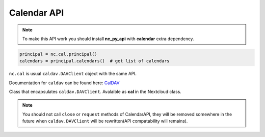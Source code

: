 .. py:currentmodule:: nc_py_api.calendar

Calendar API
============

.. note:: To make this API work you should install **nc_py_api** with **calendar** extra dependency.

.. code-block:: python

    principal = nc.cal.principal()
    calendars = principal.calendars()  # get list of calendars

``nc.cal`` is usual ``caldav.DAVClient`` object with the same API.

Documentation for ``caldav`` can be found here: `CalDAV <"https://caldav.readthedocs.io/en/latest">`_

.. class:: _CalendarAPI

    Class that encapsulates ``caldav.DAVClient``. Avalaible as **cal** in the Nextcloud class.

    .. note:: You should not call ``close`` or ``request`` methods of CalendarAPI, they will be removed somewhere
        in the future when ``caldav.DAVClient`` will be rewritten(API compatability will remains).
